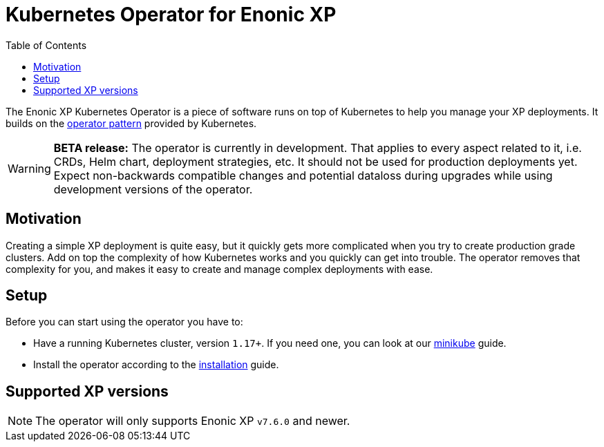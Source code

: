 = Kubernetes Operator for Enonic XP
:toc: right
:imagesdir: images

The Enonic XP Kubernetes Operator is a piece of software runs on top of Kubernetes to help you manage your XP deployments. It builds on the https://kubernetes.io/docs/concepts/extend-kubernetes/operator/[operator pattern] provided by Kubernetes. 

WARNING: *BETA release:* The operator is currently in development. That applies to every aspect related to it, i.e. CRDs, Helm chart, deployment strategies, etc. It should not be used for production deployments yet. Expect non-backwards compatible changes and potential dataloss during upgrades while using development versions of the operator.

== Motivation

Creating a simple XP deployment is quite easy, but it quickly gets more complicated when you try to create production grade clusters. Add on top the complexity of how Kubernetes works and you quickly can get into trouble. The operator removes that complexity for you, and makes it easy to create and manage complex deployments with ease.

== Setup

Before you can start using the operator you have to:

* Have a running Kubernetes cluster, version `1.17+`. If you need one, you can look at our <<minikube#,minikube>> guide.
* Install the operator according to the <<installation#,installation>> guide.

== Supported XP versions

NOTE: The operator will only supports Enonic XP `v7.6.0` and newer.